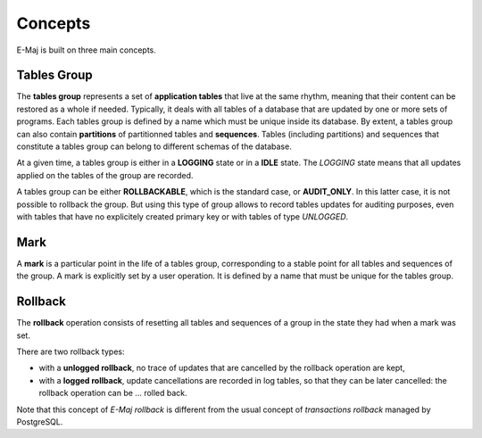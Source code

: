 Concepts
========

E-Maj is built on three main concepts.

.. _tables_group:

Tables Group
************

The **tables group** represents a set of **application tables** that live at the same rhythm, meaning that their content can be restored as a whole if needed. Typically, it deals with all tables of a database that are updated by one or more sets of programs.  Each tables group is defined by a name which must be unique inside its database. By extent, a tables group can also contain **partitions** of partitionned tables and **sequences**. Tables (including partitions) and sequences that constitute a tables group can belong to different schemas of the database.

At a given time, a tables group is either in a **LOGGING** state or in a **IDLE** state. The *LOGGING* state means that all updates applied on the tables of the group are recorded.

A tables group can be either **ROLLBACKABLE**, which is the standard case, or **AUDIT_ONLY**. In this latter case, it is not possible to rollback the group. But using this type of group allows to record tables updates for auditing purposes, even with tables that have no explicitely created primary key or with tables of type *UNLOGGED*.

Mark
****

A **mark** is a particular point in the life of a tables group, corresponding to a stable point for all tables and sequences of the group. A mark is explicitly set by a user operation. It is defined by a name that must be unique for the tables group.

Rollback
********

The **rollback** operation consists of resetting all tables and sequences of a group in the state they had when a mark was set.

There are two rollback types:

* with a **unlogged rollback**, no trace of updates that are cancelled by the rollback operation are kept,
* with a **logged rollback**, update cancellations are recorded in log tables, so that they can be later cancelled: the rollback operation can be … rolled back.

Note that this concept of *E-Maj rollback* is different from the usual concept of *transactions rollback* managed by PostgreSQL.

